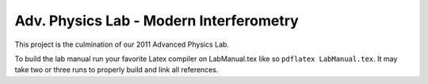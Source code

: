 Adv. Physics Lab - Modern Interferometry
########################################

This project is the culmination of our 2011 Advanced Physics Lab.

To build the lab manual run your favorite Latex compiler on LabManual.tex like 
so ``pdflatex LabManual.tex``. It may take two or three runs to properly build
and link all references.

